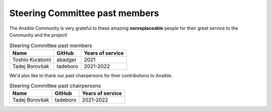 .. _steering_past_members:

Steering Committee past members
================================

The Ansible Community is very grateful to these amazing **nonreplaceable**
people for their great service to the Community and the project!


.. table:: Steering Committee past members

  +------------------+-----------+-------------------+
  | Name             | GitHub    | Years of service  |
  +==================+===========+===================+
  | Toshio Kuratomi  | abadger   | 2021              |
  +------------------+-----------+-------------------+
  | Tadej Borovšak   | tadeboro  | 2021-2022         |
  +------------------+-----------+-------------------+


We'd also like to thank our past chairpersons for their contributions to Ansible.

.. table:: Steering Committee past chairpersons

  +------------------+-----------+-------------------+
  | Name             | GitHub    | Years of service  |
  +==================+===========+===================+
  | Tadej Borovšak   | tadeboro  | 2021-2022         |
  +------------------+-----------+-------------------+
